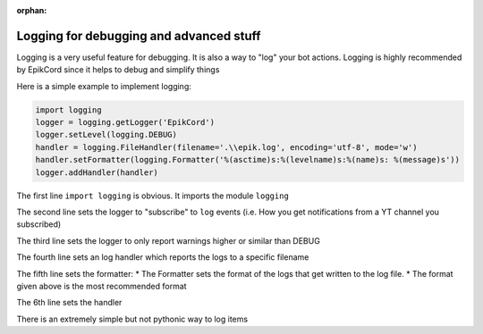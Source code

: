:orphan:
.. versionadded : 0.4.5
.. _logging_setup:


Logging for debugging and advanced stuff
########################################

Logging is a very useful feature for debugging. It is also a way to "log" your bot actions.
Logging is highly recommended by EpikCord since it helps to debug and simplify things

Here is a simple example to implement logging:

.. code-block:: python

    import logging
    logger = logging.getLogger('EpikCord')
    logger.setLevel(logging.DEBUG)
    handler = logging.FileHandler(filename='.\\epik.log', encoding='utf-8', mode='w')   
    handler.setFormatter(logging.Formatter('%(asctime)s:%(levelname)s:%(name)s: %(message)s'))
    logger.addHandler(handler)

The first line ``import logging`` is obvious. It imports the module ``logging``

The second line sets the logger to "subscribe" to ``log`` events (i.e. How you get notifications from a YT channel you subscribed)

The third line sets the logger to only report warnings higher or similar than DEBUG

The fourth line sets an log handler which reports the logs to a specific filename

The fifth line sets the formatter:
* The Formatter sets the format of the logs that get written to the log file.
* The format given above is the most recommended format

The 6th line sets the handler

There is an extremely simple but not pythonic way to log items